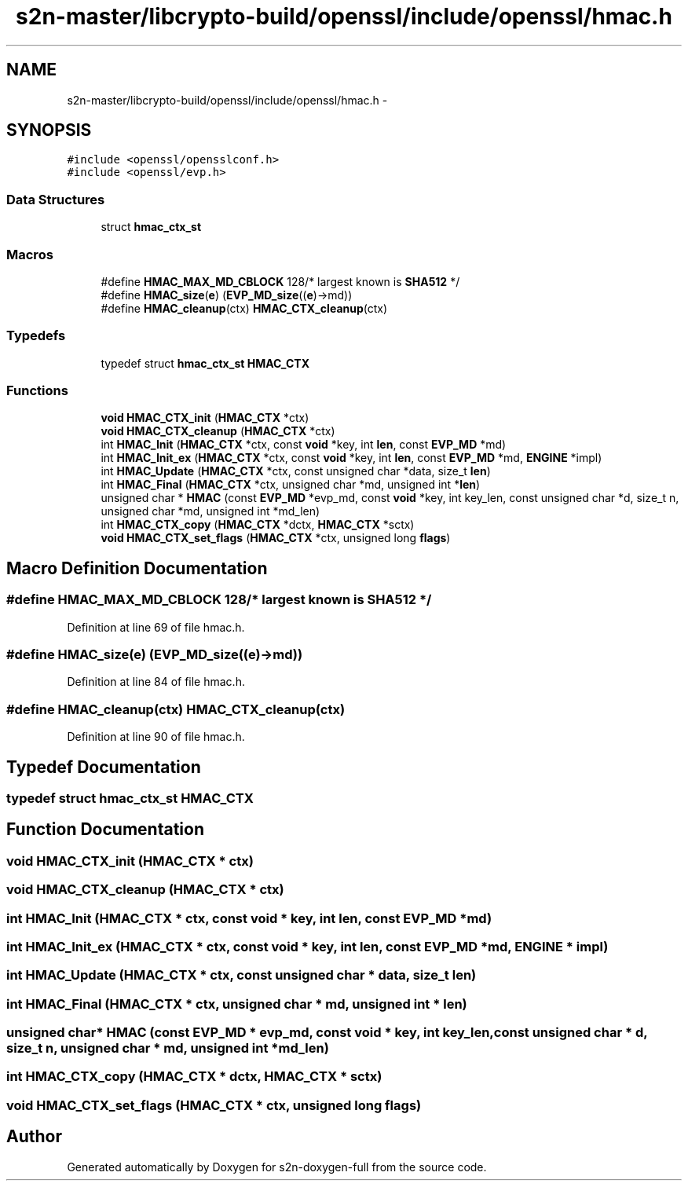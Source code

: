 .TH "s2n-master/libcrypto-build/openssl/include/openssl/hmac.h" 3 "Fri Aug 19 2016" "s2n-doxygen-full" \" -*- nroff -*-
.ad l
.nh
.SH NAME
s2n-master/libcrypto-build/openssl/include/openssl/hmac.h \- 
.SH SYNOPSIS
.br
.PP
\fC#include <openssl/opensslconf\&.h>\fP
.br
\fC#include <openssl/evp\&.h>\fP
.br

.SS "Data Structures"

.in +1c
.ti -1c
.RI "struct \fBhmac_ctx_st\fP"
.br
.in -1c
.SS "Macros"

.in +1c
.ti -1c
.RI "#define \fBHMAC_MAX_MD_CBLOCK\fP   128/* largest known is \fBSHA512\fP */"
.br
.ti -1c
.RI "#define \fBHMAC_size\fP(\fBe\fP)       (\fBEVP_MD_size\fP((\fBe\fP)\->md))"
.br
.ti -1c
.RI "#define \fBHMAC_cleanup\fP(ctx)   \fBHMAC_CTX_cleanup\fP(ctx)"
.br
.in -1c
.SS "Typedefs"

.in +1c
.ti -1c
.RI "typedef struct \fBhmac_ctx_st\fP \fBHMAC_CTX\fP"
.br
.in -1c
.SS "Functions"

.in +1c
.ti -1c
.RI "\fBvoid\fP \fBHMAC_CTX_init\fP (\fBHMAC_CTX\fP *ctx)"
.br
.ti -1c
.RI "\fBvoid\fP \fBHMAC_CTX_cleanup\fP (\fBHMAC_CTX\fP *ctx)"
.br
.ti -1c
.RI "int \fBHMAC_Init\fP (\fBHMAC_CTX\fP *ctx, const \fBvoid\fP *key, int \fBlen\fP, const \fBEVP_MD\fP *md)"
.br
.ti -1c
.RI "int \fBHMAC_Init_ex\fP (\fBHMAC_CTX\fP *ctx, const \fBvoid\fP *key, int \fBlen\fP, const \fBEVP_MD\fP *md, \fBENGINE\fP *impl)"
.br
.ti -1c
.RI "int \fBHMAC_Update\fP (\fBHMAC_CTX\fP *ctx, const unsigned char *data, size_t \fBlen\fP)"
.br
.ti -1c
.RI "int \fBHMAC_Final\fP (\fBHMAC_CTX\fP *ctx, unsigned char *md, unsigned int *\fBlen\fP)"
.br
.ti -1c
.RI "unsigned char * \fBHMAC\fP (const \fBEVP_MD\fP *evp_md, const \fBvoid\fP *key, int key_len, const unsigned char *d, size_t n, unsigned char *md, unsigned int *md_len)"
.br
.ti -1c
.RI "int \fBHMAC_CTX_copy\fP (\fBHMAC_CTX\fP *dctx, \fBHMAC_CTX\fP *sctx)"
.br
.ti -1c
.RI "\fBvoid\fP \fBHMAC_CTX_set_flags\fP (\fBHMAC_CTX\fP *ctx, unsigned long \fBflags\fP)"
.br
.in -1c
.SH "Macro Definition Documentation"
.PP 
.SS "#define HMAC_MAX_MD_CBLOCK   128/* largest known is \fBSHA512\fP */"

.PP
Definition at line 69 of file hmac\&.h\&.
.SS "#define HMAC_size(\fBe\fP)   (\fBEVP_MD_size\fP((\fBe\fP)\->md))"

.PP
Definition at line 84 of file hmac\&.h\&.
.SS "#define HMAC_cleanup(ctx)   \fBHMAC_CTX_cleanup\fP(ctx)"

.PP
Definition at line 90 of file hmac\&.h\&.
.SH "Typedef Documentation"
.PP 
.SS "typedef struct \fBhmac_ctx_st\fP  \fBHMAC_CTX\fP"

.SH "Function Documentation"
.PP 
.SS "\fBvoid\fP HMAC_CTX_init (\fBHMAC_CTX\fP * ctx)"

.SS "\fBvoid\fP HMAC_CTX_cleanup (\fBHMAC_CTX\fP * ctx)"

.SS "int HMAC_Init (\fBHMAC_CTX\fP * ctx, const \fBvoid\fP * key, int len, const \fBEVP_MD\fP * md)"

.SS "int HMAC_Init_ex (\fBHMAC_CTX\fP * ctx, const \fBvoid\fP * key, int len, const \fBEVP_MD\fP * md, \fBENGINE\fP * impl)"

.SS "int HMAC_Update (\fBHMAC_CTX\fP * ctx, const unsigned char * data, size_t len)"

.SS "int HMAC_Final (\fBHMAC_CTX\fP * ctx, unsigned char * md, unsigned int * len)"

.SS "unsigned char* HMAC (const \fBEVP_MD\fP * evp_md, const \fBvoid\fP * key, int key_len, const unsigned char * d, size_t n, unsigned char * md, unsigned int * md_len)"

.SS "int HMAC_CTX_copy (\fBHMAC_CTX\fP * dctx, \fBHMAC_CTX\fP * sctx)"

.SS "\fBvoid\fP HMAC_CTX_set_flags (\fBHMAC_CTX\fP * ctx, unsigned long flags)"

.SH "Author"
.PP 
Generated automatically by Doxygen for s2n-doxygen-full from the source code\&.
